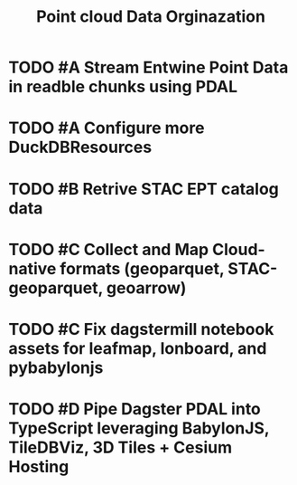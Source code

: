 #+title: Point cloud Data Orginazation


* TODO #A Stream Entwine Point Data in readble chunks using PDAL

* TODO #A Configure more DuckDBResources

* TODO #B Retrive STAC EPT catalog data

* TODO #C Collect and Map Cloud-native formats (geoparquet, STAC-geoparquet, geoarrow)

* TODO #C Fix dagstermill notebook assets for leafmap, lonboard, and pybabylonjs

* TODO #D Pipe Dagster PDAL into TypeScript leveraging BabylonJS, TileDBViz, 3D Tiles + Cesium Hosting

